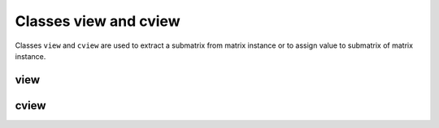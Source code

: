 Classes view and cview
++++++++++++++++++++++

Classes ``view`` and ``cview`` are used to extract a submatrix from matrix instance or to assign value to submatrix of matrix instance.

.. _label-view:

view
----

.. doxygenclass:: castor::view
   :project: castor
   :members:
   :undoc-members:

.. _label-cview:

cview
-----

.. doxygenclass:: castor::cview
   :project: castor
   :members:
   :undoc-members:
